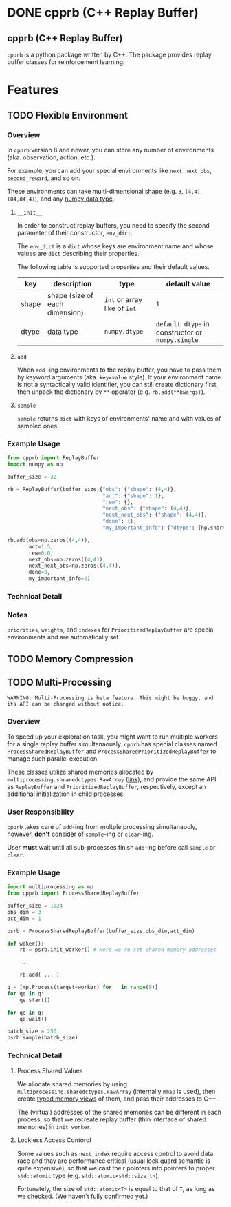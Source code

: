 #+OPTIONS: ':nil -:nil ^:{} num:nil toc:nil
#+AUTHOR: Hiroyuki Yamada
#+CREATOR: Emacs 26.1 (Org mode 9.1.14 + ox-hugo)
#+HUGO_WITH_LOCALE:
#+HUGO_FRONT_MATTER_FORMAT: toml
#+HUGO_LEVEL_OFFSET: 1
#+HUGO_PRESERVE_FILLING:
#+HUGO_DELETE_TRAILING_WS:
#+HUGO_SECTION: .
#+HUGO_BUNDLE:
#+HUGO_BASE_DIR: ./
#+HUGO_CODE_FENCE:
#+HUGO_USE_CODE_FOR_KBD:
#+HUGO_PREFER_HYPHEN_IN_TAGS:
#+HUGO_ALLOW_SPACES_IN_TAGS:
#+HUGO_AUTO_SET_LASTMOD:
#+HUGO_CUSTOM_FRONT_MATTER:
#+HUGO_BLACKFRIDAY:
#+HUGO_FRONT_MATTER_KEY_REPLACE:
#+HUGO_DATE_FORMAT: %Y-%m-%dT%T+09:00
#+HUGO_PAIRED_SHORTCODES:
#+HUGO_PANDOC_CITATIONS:
#+BIBLIOGRAPHY:
#+HUGO_ALIASES:
#+HUGO_AUDIO:
#+DATE: <2019-02-10 Sun>
#+DESCRIPTION:
#+HUGO_DRAFT:
#+HUGO_EXPIRYDATE:
#+HUGO_HEADLESS:
#+HUGO_IMAGES:
#+HUGO_ISCJKLANGUAGE:
#+KEYWORDS:
#+HUGO_LAYOUT:
#+HUGO_LASTMOD:
#+HUGO_LINKTITLE:
#+HUGO_LOCALE:
#+HUGO_MARKUP:
#+HUGO_MENU:
#+HUGO_MENU_OVERRIDE:
#+HUGO_OUTPUTS:
#+HUGO_PUBLISHDATE:
#+HUGO_SERIES:
#+HUGO_SLUG:
#+HUGO_TAGS:
#+HUGO_CATEGORIES:
#+HUGO_RESOURCES:
#+HUGO_TYPE:
#+HUGO_URL:
#+HUGO_VIDEOS:
#+HUGO_WEIGHT: auto

#+STARTUP: showall logdone
* DONE cpprb (C++ Replay Buffer)
CLOSED: [2019-02-10 Sun 20:24]
:PROPERTIES:
:EXPORT_FILE_NAME: _index
:EXPORT_HUGO_SECTION: .
:END:

** cpprb (C++ Replay Buffer)
~cpprb~ is a python package written by C++. The package provides
replay buffer classes for reinforcement learning.

* Features
:PROPERTIES:
:EXPORT_HUGO_SECTION*: features
:END:

** TODO Flexible Environment
:PROPERTIES:
:EXPORT_FILE_NAME: flexible_environment
:END:

*** Overview

In ~cpprb~ version 8 and newer, you can store any number of
environments (aka. observation, action, etc.).

For example, you can add your special environments like
~next_next_obs~, ~second_reward~, and so on.

These environments can take multi-dimensional shape (e.g. ~3~,
~(4,4)~, ~(84,84,4)~), and any [[https://numpy.org/devdocs/user/basics.types.html][numpy data type]].


**** ~__init__~
In order to construct replay buffers, you need to specify the second
parameter of their constructor, ~env_dict~.

The ~env_dict~ is a ~dict~ whose keys are environment name and whose
values are ~dict~ describing their properties.

The following table is supported properties and their default values.

| key   | description                    | type                         | default value                                    |
|-------+--------------------------------+------------------------------+--------------------------------------------------|
| shape | shape (size of each dimension) | ~int~ or array like of ~int~ | ~1~                                              |
| dtype | data type                      | ~numpy.dtype~                | ~default_dtype~ in constructor or ~numpy.single~ |

**** ~add~
When ~add~ -ing environments to the replay buffer, you have to pass
them by keyword arguments (aka. ~key=value~ style). If your
environment name is not a syntactically valid identifier, you can
still create dictionary first, then unpack the dictionary by ~**~
operator (e.g. ~rb.add(**kwargs)~).

**** ~sample~
~sample~ returns ~dict~ with keys of environments' name and with
values of sampled ones.


*** Example Usage

#+begin_src python
from cpprb import ReplayBuffer
import numpy as np

buffer_size = 32

rb = ReplayBuffer(buffer_size,{"obs": {"shape": (4,4)},
                               "act": {"shape": 1},
                               "rew": {},
                               "next_obs": {"shape": (4,4)},
                               "next_next_obs": {"shape": (4,4)},
                               "done": {},
                               "my_important_info": {"dtype": {np.short}}})

rb.add(obs=np.zeros((4,4)),
       act=1.5,
       rew=0.0,
       next_obs=np.zeros((4,4)),
       next_next_obs=np.zeros((4,4)),
       done=0,
       my_important_info=2)
#+end_src
*** Technical Detail

*** Notes
~priorities~, ~weights~, and ~indexes~ for ~PrioritizedReplayBuffer~
are special environments and are automatically set.


** TODO Memory Compression
:PROPERTIES:
:EXPORT_FILE_NAME: memory_compression
:END:

** TODO Multi-Processing
:PROPERTIES:
:EXPORT_FILE_NAME: multiprocessing
:END:

#+begin_example
WARNING: Multi-Processing is beta feature. This might be buggy, and its API can be changed without notice.
#+end_example

*** Overview
To speed up your exploration task, you might want to run multiple
workers for a single replay buffer simultanaously. ~cpprb~ has special
classes named ~ProcessSharedReplayBuffer~ and
~ProcessSharedPrioritizedReplayBuffer~ to manage such parallel execution.

These classes utilize shared memories allocated by
~multiprocessing.shraredctypes.RawArray~ ([[https://docs.python.org/3/library/multiprocessing.html#multiprocessing.sharedctypes.RawArray][link]]), and provide the same
API as ~ReplayBuffer~ and ~PrioritizedReplayBuffer~, respectively,
except an additional initialization in child processes.

*** User Responsibility
~cpprb~ takes care of ~add~-ing from multple processing simultanaouly,
however, *don't* consider of ~sample~-ing or ~clear~-ing.

User *must* wait until all sub-processes finish ~add~-ing before call
~sample~ or ~clear~.

*** Example Usage

#+begin_src python
import multiprocessing as mp
from cpprb import ProcessSharedReplayBuffer

buffer_size = 1024
obs_dim = 3
act_dim = 1

psrb = ProcessSharedReplayBuffer(buffer_size,obs_dim,act_dim)

def woker():
    rb = psrb.init_worker() # Here we re-set shared memory addresses

    ...

    rb.add( ... )

q = [mp.Process(target=worker) for _ in range(8)]
for qe in q:
    qe.start()

for qe in q:
    qe.wait()

batch_size = 256
psrb.sample(batch_size)
#+end_src

*** Technical Detail

**** Process Shared Values
We allocate shared memories by using
~multiprocessing.sharedctypes.RawArray~ (internally ~mmap~ is used),
then create [[https://cython.readthedocs.io/en/latest/src/userguide/memoryviews.html][typed memory views]] of them, and pass their addresses to
C++.

The (virtual) addresses of the shared memories can be different in
each process, so that we recreate replay buffer (thin interface of
shared memories) in ~init_worker~.

**** Lockless Access Contorol
Some values such as ~next_index~ require access control to avoid data
race and thay are performance critical (usual lock guard semantic is
quite expensive), so that we cast their pointers into pointers to
proper ~std::atomic~ type (e.g. ~std::atomic<std::size_t>~).

Fortunately, the size of ~std::atomic<T>~ is equal to that of ~T~, as
long as we checked. (We haven't fully confirmed yet.)


